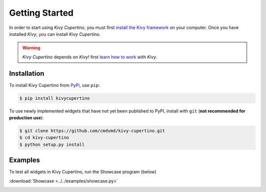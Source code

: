 Getting Started
===============
In order to start using `Kivy Cupertino`, you must first `install the Kivy framework <https://kivy.org/doc/stable/gettingstarted/installation.html>`_
on your computer. Once you have installed `Kivy`, you can install `Kivy Cupertino`.

.. warning:: `Kivy Cupertino` depends on `Kivy`!
   first `learn how to work <https://kivy.org/doc/stable/>`_ with `Kivy`.


Installation
------------

To install Kivy Cupertino from `PyPi <https://pypi.org/project/kivycupertino>`_, use ``pip``:

.. code-block:: console

   $ pip install kivycupertino

To use newly implemented widgets that have not yet been published to PyPI, install with ``git``
(**not recommended for production use**):

.. code-block:: console

   $ git clone https://github.com/cmdvmd/kivy-cupertino.git
   $ cd kivy-cupertino
   $ python setup.py install

Examples
--------

To test all widgets in Kivy Cupertino, run the Showcase program (below)

:download:`Showcase <../../examples/showcase.py>`

.. image:: ../_static/showcase_iphone.gif